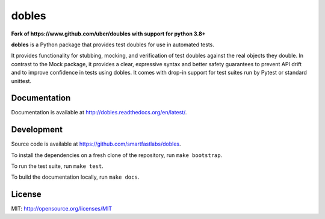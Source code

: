 dobles
=======

**Fork of https://www.github.com/uber/doubles with support for python 3.8+**

.. image:: https://badge.fury.io/py/dobles.svg
    :target: https://badge.fury.io/py/dobles

.. image:: https://travis-ci.org/smartfastlabs/dobles.svg?branch=master
    :target: https://travis-ci.org/smartfastlabs/dobles

.. image:: https://readthedocs.org/projects/dobles/badge/?version=latest
    :target: https://dobles.readthedocs.io/en/latest/?badge=latest

.. image:: https://coveralls.io/repos/github/smartfastlabs/dobles/badge.svg?branch=master
    :target: https://coveralls.io/github/smartfastlabs/dobles?branch=master

**dobles** is a Python package that provides test doubles for use in automated tests. 

It provides functionality for stubbing, mocking, and verification of test doubles against the real objects they double.
In contrast to the Mock package, it provides a clear, expressive syntax and better safety guarantees to prevent API
drift and to improve confidence in tests using dobles. It comes with drop-in support for test suites run by Pytest or standard unittest.


Documentation
-------------

Documentation is available at http://dobles.readthedocs.org/en/latest/.

Development
-----------

Source code is available at https://github.com/smartfastlabs/dobles.

To install the dependencies on a fresh clone of the repository, run ``make bootstrap``.

To run the test suite, run ``make test``.

To build the documentation locally, run ``make docs``.

License
-------

MIT: http://opensource.org/licenses/MIT
